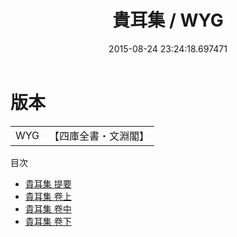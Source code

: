 #+TITLE: 貴耳集 / WYG
#+DATE: 2015-08-24 23:24:18.697471
* 版本
 |       WYG|【四庫全書・文淵閣】|
目次
 - [[file:KR3j0128_000.txt::000-1a][貴耳集 提要]]
 - [[file:KR3j0128_001.txt::001-1a][貴耳集 卷上]]
 - [[file:KR3j0128_002.txt::002-1a][貴耳集 卷中]]
 - [[file:KR3j0128_003.txt::003-1a][貴耳集 卷下]]
